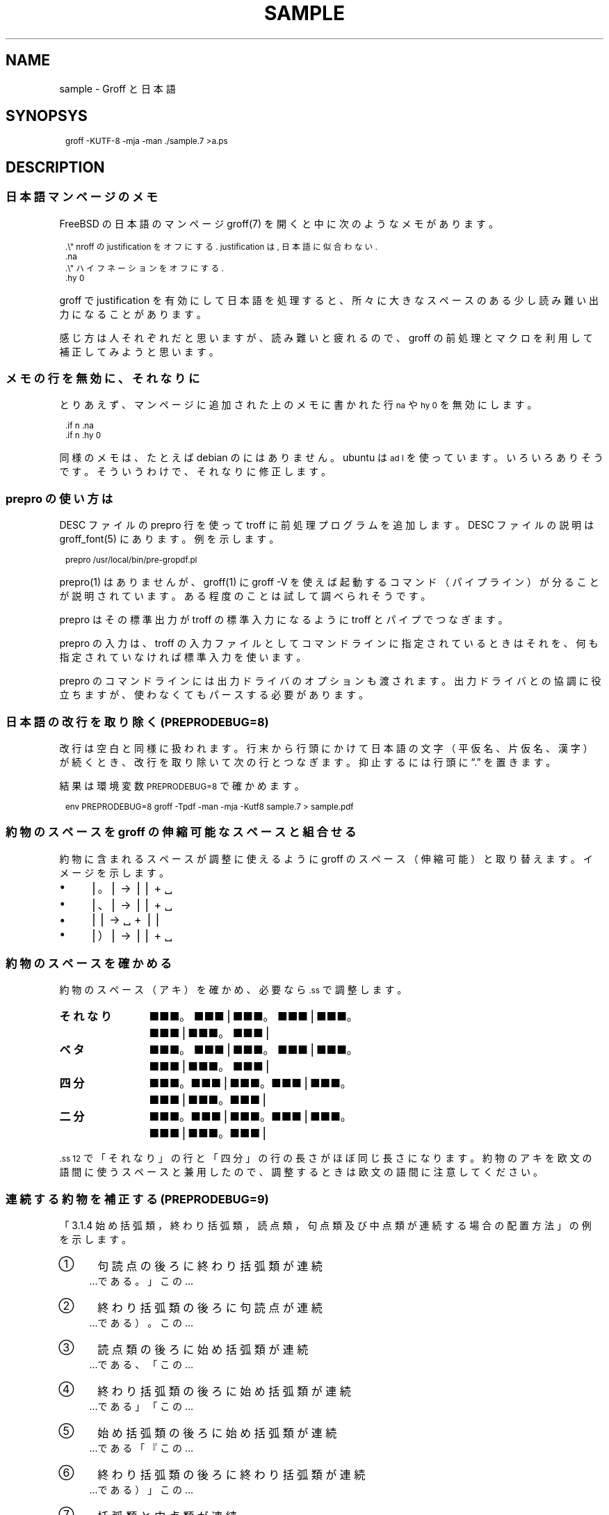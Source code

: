 .\" -*- nroff -*-
.
.TH SAMPLE 7
.\"ss 12
.ds dg "\v[-0.4m]\s-3\[dg]\s+3\v[+0.4m]\""
.ds dd "\v[-0.4m]\s-3\[dd]\s+3\v[+0.4m]\""
.ds la \[u3008]
.ds ra \[u3009]
.ds C` \f(CW\s-1
.ds C' \s+1\fP
.
.am1 EX
.in +1m
.nr VS_EX (\\n[PS] * 120 / 100)
.vs \\n[VS_EX]u
.ps -1
..
.am1 EE
.ps
.in
..
.
.
.\" ------------------------------------------------------------------
.SH NAME
.\" ------------------------------------------------------------------
.
sample \- Groff と日本語
.
.\" ------------------------------------------------------------------
.SH SYNOPSYS
.\" ------------------------------------------------------------------
.
.EX
groff -KUTF-8 -mja -man ./sample.7 >a.ps
.EE
.
.\" ------------------------------------------------------------------
.SH DESCRIPTION
.\" ------------------------------------------------------------------
.
.\" ------------------------------------------------------------------
.SS 日本語マンページのメモ
.\" ------------------------------------------------------------------
.
FreeBSD の日本語のマンページ groff(7) を開くと中に次のようなメモがあります。
.
.PP
.EX
\&.\\" nroff の justification をオフにする. justification は, 日本語に似合わない.\""
\&.na
\&.\\" ハイフネーションをオフにする.\""
\&.hy 0
.EE
.
.PP
groff で justification を有効にして日本語を処理すると、所々に大きなス
ペースのある少し読み難い出力になることがあります。
.
.PP
感じ方は人それぞれだと思いますが、読み難いと疲れるので、groff の前処理
とマクロを利用して補正してみようと思います。
.
.
.\" ------------------------------------------------------------------
.SS メモの行を無効に、 それなりに
.\" ------------------------------------------------------------------
.
とりあえず、マンページに追加された上のメモに書かれた行 \*(C`na\*(C' や
\*(C`hy\~0\*(C' を無効にします。
.
.PP
.EX
\&.if n .na
\&.if n .hy 0
.EE
.
.PP
同様のメモは、たとえば debian の
.pdfhref W -D https://manpages.debian.org/buster/manpages-ja/groff.7.ja.html -- \
groff(7)
.
にはありません。ubuntu は \*(C`ad l\*(C' を使っています。
いろいろありそうです。そういうわけで、それなりに修正します。
.
.\" ------------------------------------------------------------------
.SS prepro の使い方は
.\" ------------------------------------------------------------------
.
DESC ファイルの prepro 行を使って troff に前処理プログラムを追加します。
DESC ファイルの説明は groff_font(5) にあります。例を示します。
.
.PP
.EX
\&prepro /usr/local/bin/pre-gropdf.pl
.EE
.
.PP
prepro(1) はありませんが、groff(1) に groff \-V を使えば起動するコマン
ド（パイプライン）が分ることが説明されています。ある程度のことは試して
調べられそうです。
.
.PP
prepro はその標準出力が troff の標準入力になるように troff とパイプで
つなぎます。
.
.PP
prepro の入力は、troff の入力ファイルとしてコマンドラインに指定されて
いるときはそれを、何も指定されていなければ標準入力を使います。
.
.PP
prepro のコマンドラインには出力ドライバのオプションも渡されます。出力
ドライバとの協調に役立ちますが、使わなくてもパースする必要があります。
.
.\" ------------------------------------------------------------------
.SS 日本語の改行を取り除く (PREPRODEBUG=8)
.\" ------------------------------------------------------------------
.
改行は空白と同様に扱われます。行末から行頭にかけて日本語の文字（平仮名、
片仮名、漢字）が続くとき、改行を取り除いて次の行とつなぎます。抑止する
には行頭に \*(lq.\*(rq を置きます。
.
.PP
結果は環境変数 \*(C`PREPRODEBUG=8\*(C' で確かめます。
.\" \*(lq\fB\s-2\[u23CE]\s+2\fP\*(rq
.
.PP
.EX
env PREPRODEBUG=8 groff -Tpdf -man -mja -Kutf8 sample.7 > sample.pdf
.EE
.
.\"| gs -sDEVICE=pdfwrite -dPrinted=false -dNOPAUSE -dQUIET -dBATCH -sOutputFile=- -
.
.\" ------------------------------------------------------------------
.SS 約物のスペースを groff の伸縮可能なスペースと組合せる
.\" ------------------------------------------------------------------
.
約物に含まれるスペースが調整に使えるように groff のスペース（伸縮可能）
と取り替えます。イメージを示します。
.
.PP
.IP \(bu 4
\[bv]\z。\h'1m'\[bv] \(-> \[bv]\z。\h'0.5m'\[bv] + \h'0.25m'\[u2423]
.IP \(bu 4
\[bv]\z、\h'1m'\[bv] \(-> \[bv]\z、\h'0.5m'\[bv] + \h'0.25m'\[u2423]
.IP \(bu 4
\[bv]\h'0.5m'\Z'\&（'\h'0.5m'\[bv] \(-> \h'0.25m'\z\[u2423]\h'1.25m' +
\[bv]\Z'\&（'\h'0.5m'\[bv]
.IP \(bu 4
\[bv]\z）\h'1m'\[bv] \(-> \[bv]\z）\h'0.5m'\[bv] + \h'0.25m'\[u2423]
.
.
.\" ------------------------------------------------------------------
.SS 約物のスペースを確かめる
.\" ------------------------------------------------------------------
.
約物のスペース（アキ）を確かめ、必要なら \*(C`.ss\*(C' で調整します。
.
.\" pp-ja 3
.TP 12
.B それなり
\c
■■■。■■■\[bv]■■■。■■■\[bv]■■■。■■■\[bv]■■■。■■■\[bv]
.
.TP
.gcolor grey
.B ベタ
\c
■■■。\&■■■\[bv]■■■。\&■■■\[bv]■■■。\&■■■\[bv]■■■。\&■■■\[bv]
.gcolor
.
.TP
.B 四分
\c
■■■\z。\h'+0.75m'■■■\[bv]■■■\z。\h'+0.75m'■■■\[bv]■■■\z。\h'+0.75m'■■■\[bv]■■■\z。\h'+0.75m'■■■\[bv]
.
.TP
.gcolor grey
.B 二分
\c
■■■\z。\h'+1m'■■■\[bv]■■■\z。\h'+1m'■■■\[bv]■■■\z。\h'+1m'■■■\[bv]■■■\z。\h'+1m'■■■\[bv]
.gcolor
.
.\" pp-ja
.
.PP
\*(C`.ss 12\*(C' で「それなり」の行と「四分」の行の長さがほぼ同じ長さ
になります。約物のアキを欧文の語間に使うスペースと兼用したので、調整す
るときは欧文の語間に注意してください。
.
.\" ------------------------------------------------------------------
.SS 連続する約物を補正する (PREPRODEBUG=9)
.\" ------------------------------------------------------------------
.
.pdfhref W -D https://www.w3.org/TR/jlreq/ja/ -- \
  日本語組版処理の要件 （日本語版） W3C 技術ノート 2012年\:4月\:3日
.
\c
「3.1.4 始め括弧類，終わり括弧類，読点類，句点類及び中点類が連続する場
合の配置方法」の例を示します。
.
.PP
.IP \[u2460]  4
句読点の後ろに終わり括弧類が連続
.br
…である。」この…
.
.IP \[u2461]  4
終わり括弧類の後ろに句読点が連続
.br
…である）。この…
.
.IP \[u2462]  4
読点類の後ろに始め括弧類が連続
.br
…である、「この…
.
.IP \[u2463]  4
終わり括弧類の後ろに始め括弧類が連続
.br
…である」「この…
.
.IP \[u2464]  4
始め括弧類の後ろに始め括弧類が連続
.br
…である「『この…
.
.IP \[u2465]  4
終わり括弧類の後ろに終わり括弧類が連続
.br
…である）」この…
.
.IP \[u2466]  4
括弧類と中点類が連続
.br
…「編集」・「校正」…
.
.PP
役物のスペースの配置は、環境変数 \*(C`PREPRODEBUG=9\*(C' で確かめます。
.
.
.\" ------------------------------------------------------------------
.SS 文字間に伸縮可能なスペースを挟む (PREPRODEBUG=11)
.\" ------------------------------------------------------------------
.
伸縮可能なスペースは node.cpp に stretchable zero-width space not
implemented yet というコメントがありますから、とりあえずマクロで実装し
ます。期待して待ちましょう。
.
.PP
文字間に \*(C`.zwsp\*(C' を挟みます。たとえば「お早う」は次のとおり。
.
.PP
.EX
\&お\\c
\&.zwsp
\&早\\c
\&.zwsp
\&う\\c
.EE
.
.PP
結果は環境変数 \*(C`PREPRODEBUG=11\*(C' で確かめます。
.
.PP
注意、この方法は \*(C`.TP\*(C' の直後の行（ラベル）に使うことができません。
.
.
.\" ------------------------------------------------------------------
.SS プロポーショナルフォント（もどき）を作る
.\" ------------------------------------------------------------------
.
約物の字体を調整します。フォントを直すのは大変なので、groff で調整しま
す。サンプルの ps.local の一部を示します。
.
.PP
.EX
\&.\\" A.6 Full stops (cl-06)\""
\&.if (\\w'\\\&[u3002]' > 0.8m) .char \\\&[u3002] \\\&[u3002]\\h'-0.5m'\\" 。\""
\&.if (\\w'\\\&[uFF0E]' > 0.8m) .char \\\&[uFF0E] \\\&[uFF0E]\\h'-0.5m'\\" ．\""
.EE
.
.PP
ここで使用したフォントは、
.pdfhref W -D https://github.com/3846masa/sauce-han-fonts -- \
醤ノ角ゴシック (ひしおのかくごしっく) と醤ノ明朝 (ひしおのみんちょう)
.
です。他のフォントでは別の調整が必要になるかもしれません。
.
.sp 999
.\" ------------------------------------------------------------------
.SS 両端揃えの比較
.\" ------------------------------------------------------------------
.
.pdfhref W -D https://www.aozora.gr.jp/cards/001779/card56646.html -- \
心理試験（青空文庫 図書カード：No.56646）
.
を両端揃えの比較に使います。
.
.ll 30m
.PP
.\" pp-ja 0
.ti -1
.B 1. 改行を取り除く
.br
例えば、Automatograph 等の力を借りて、手の微細な動きを発見する方法。あ
る手段によって眼球の動き方を確める方法。Pneumograph によって呼吸の深浅
遅速を計る方法。Sphygmograph によって脈搏の高低遅速を計る方法。
Plethysmograph によって四肢の血量を計る方法。Galvanometer によって掌の
微細なる発汗を発見する方法。膝の関節を軽く打って生ずる筋肉の収縮の多少
を見る方法、其他これらに類した種々様々の方法がある。
.\" pp-ja
.PP
.\" pp-ja 1
.ti -1
.B 2. 約物のスペースを調整する
.br
例えば、Automatograph 等の力を借りて、手の微細な動きを発見する方法。あ
る手段によって眼球の動き方を確める方法。Pneumograph によって呼吸の深浅
遅速を計る方法。Sphygmograph によって脈搏の高低遅速を計る方法。
Plethysmograph によって四肢の血量を計る方法。Galvanometer によって掌の
微細なる発汗を発見する方法。膝の関節を軽く打って生ずる筋肉の収縮の多少
を見る方法、其他これらに類した種々様々の方法がある。
.\" pp-ja
.PP
.\" pp-ja 3
.ti -1
.B 3. 約物のスペースと文字間を調整する
.br
例えば、Automatograph 等の力を借りて、手の微細な動きを発見する方法。あ
る手段によって眼球の動き方を確める方法。Pneumograph によって呼吸の深浅
遅速を計る方法。Sphygmograph によって脈搏の高低遅速を計る方法。
Plethysmograph によって四肢の血量を計る方法。Galvanometer によって掌の
微細なる発汗を発見する方法。膝の関節を軽く打って生ずる筋肉の収縮の多少
を見る方法、其他これらに類した種々様々の方法がある。
.\" pp-ja
.ll
.
.sp
.PP
誤りや改善のご指摘がありましたら、お気軽にどうぞ。


